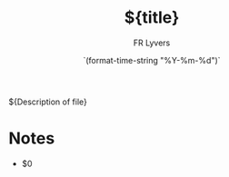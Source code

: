 # -*- mode: snippet -*-
# name: orgmode
# key: orgmode
# contributor: FR Lyvers <verslyfr@github.com>
# --
#+title: ${title}
#+author: FR Lyvers
#+date: `(format-time-string "%Y-%m-%d")`

${Description of file}

* Notes
- $0
